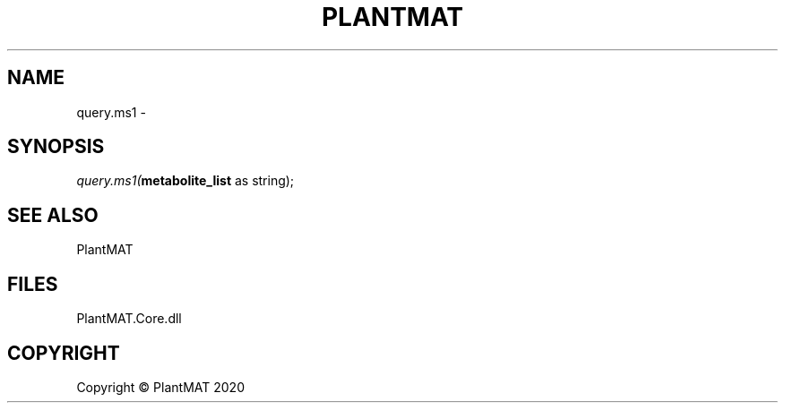 .\" man page create by R# package system.
.TH PLANTMAT 2 2020-08-03 "query.ms1" "query.ms1"
.SH NAME
query.ms1 \- 
.SH SYNOPSIS
\fIquery.ms1(\fBmetabolite_list\fR as string);\fR
.SH SEE ALSO
PlantMAT
.SH FILES
.PP
PlantMAT.Core.dll
.PP
.SH COPYRIGHT
Copyright © PlantMAT 2020

